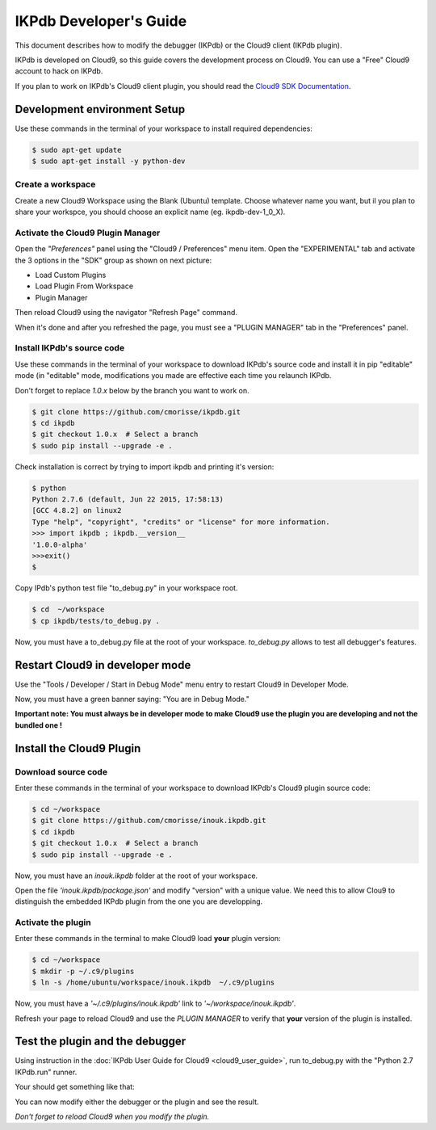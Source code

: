 IKPdb Developer's Guide
========================

This document describes how to modify the debugger (IKPdb) or the Cloud9 client
(IKPdb plugin).

IKPdb is developed on Cloud9, so this guide covers the development process on Cloud9.
You can use a "Free" Cloud9 account to hack on IKPdb.

If you plan to work on IKPdb's Cloud9 client plugin, you should read the 
`Cloud9 SDK Documentation <https://cloud9-sdk.readme.io/docs>`_.


Development environment Setup
-----------------------------

Use these commands in the terminal of your workspace to install required 
dependencies:

.. code-block:: bash

    $ sudo apt-get update
    $ sudo apt-get install -y python-dev


Create a workspace
__________________

Create a new Cloud9 Workspace using the Blank (Ubuntu) template. 
Choose whatever name you want, but il you plan to share your workspce, you 
should choose an explicit name (eg. ikpdb-dev-1_0_X).


Activate the Cloud9 Plugin Manager
__________________________________

Open the *"Preferences"* panel using the "Cloud9 / Preferences" menu item.
Open the "EXPERIMENTAL" tab and activate the 3 options in the "SDK" group 
as shown on next picture:

* Load Custom Plugins
* Load Plugin From Workspace
* Plugin Manager

Then reload Cloud9 using the navigator "Refresh Page" command.

.. image:: devguide__activate_plugin_manager.png

When it's done and after you refreshed the page, you must see a "PLUGIN MANAGER"
tab in the "Preferences" panel.


Install IKPdb's source code
___________________________

Use these commands in the terminal of your workspace to download IKPdb's source 
code and install it in pip "editable" mode (in "editable" mode, modifications 
you made are effective each time you relaunch IKPdb.

Don't forget to replace *1.0.x* below by the branch you want to work on.

.. code-block:: bash

    $ git clone https://github.com/cmorisse/ikpdb.git
    $ cd ikpdb
    $ git checkout 1.0.x  # Select a branch
    $ sudo pip install --upgrade -e .
   
Check installation is correct by trying to import ikpdb and printing it's 
version:

.. code-block:: bash

    $ python
    Python 2.7.6 (default, Jun 22 2015, 17:58:13) 
    [GCC 4.8.2] on linux2
    Type "help", "copyright", "credits" or "license" for more information.
    >>> import ikpdb ; ikpdb.__version__
    '1.0.0-alpha'
    >>>exit()
    $

Copy IPdb's python test file "to_debug.py" in your workspace root.

.. code-block:: bash

    $ cd  ~/workspace
    $ cp ikpdb/tests/to_debug.py .

Now, you must have a to_debug.py file at the root of your workspace.
*to_debug.py* allows to test all debugger's features.

Restart Cloud9 in developer mode
--------------------------------

Use the "Tools / Developer / Start in Debug Mode" menu entry to restart Cloud9 
in Developer Mode.

Now, you must have a green banner saying: "You are in Debug Mode."

**Important note: You must always be in developer mode to make Cloud9 use the 
plugin you are developing and not the bundled one !**


Install the Cloud9 Plugin
-------------------------

Download source code
____________________

Enter these commands in the terminal of your workspace to download IKPdb's 
Cloud9 plugin source code:

.. code-block:: bash

    $ cd ~/workspace
    $ git clone https://github.com/cmorisse/inouk.ikpdb.git
    $ cd ikpdb
    $ git checkout 1.0.x  # Select a branch
    $ sudo pip install --upgrade -e .

Now, you must have an *inouk.ikpdb* folder at the root of your workspace.

Open the file *'inouk.ikpdb/package.json'* and modify "version" with a unique 
value. We need this to allow Clou9 to distinguish the embedded IKPdb plugin from
the one you are developping.

Activate the plugin
___________________

Enter these commands in the terminal to make Cloud9 load **your** plugin
version:

.. code-block:: bash

    $ cd ~/workspace
    $ mkdir -p ~/.c9/plugins
    $ ln -s /home/ubuntu/workspace/inouk.ikpdb  ~/.c9/plugins

Now, you must have a *'~/.c9/plugins/inouk.ikpdb'* link to *'~/workspace/inouk.ikpdb'*. 

Refresh your page to reload Cloud9 and use the *PLUGIN MANAGER* to verify that 
**your** version of the plugin is installed.

Test the plugin and the debugger
--------------------------------

Using instruction in the :doc:`IKPdb User Guide for Cloud9 <cloud9_user_guide>`,
run to_debug.py with the "Python 2.7 IKPdb.run" runner.

Your should get something like that:

.. image:: devguide__debugger_running.png

You can now modify either the debugger or the plugin and see the result.

*Don't forget to reload Cloud9 when you modify the plugin.*









